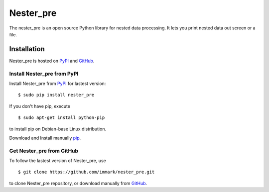 Nester_pre
==========

The nester_pre is an open source Python library for nested data processing.
It lets you print nested data out screen or a file.

Installation
------------
Nester_pre is hosted on PyPI_ and GitHub_.

Install Nester_pre from PyPI
****************************

Install Nester_pre from PyPI_ for lastest version: ::

    $ sudo pip install nester_pre
	
If you don't have pip, execute ::	

    $ sudo apt-get install python-pip

to install pip on Debian-base Linux distribution.

Download and Install manually pip_.

Get Nester_pre from GitHub
**************************

To follow the lastest version of Nester_pre, use ::
    
	$ git clone https://github.com/immark/nester_pre.git
	
to clone Nester_pre repository, or download manually from GitHub_.

.. _GitHub:
    https://github.com/immark/nester_pre

.. _PyPI:
    https://pypi.python.org/pypi/nester_pre

.. _pip:
    https://pip.pypa.io/en/stable/installing/
